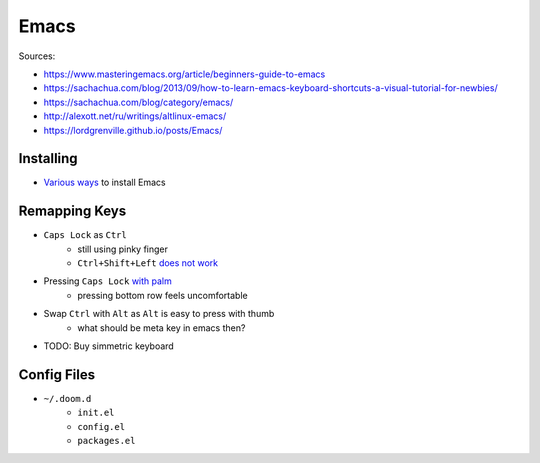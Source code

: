 
=====
Emacs
=====

Sources:

* https://www.masteringemacs.org/article/beginners-guide-to-emacs
* https://sachachua.com/blog/2013/09/how-to-learn-emacs-keyboard-shortcuts-a-visual-tutorial-for-newbies/
* https://sachachua.com/blog/category/emacs/
* http://alexott.net/ru/writings/altlinux-emacs/
* https://lordgrenville.github.io/posts/Emacs/

##########
Installing
##########
* `Various ways <https://www.emacswiki.org/emacs/EmacsSnapshotAndDebian>`_ to install Emacs

##############
Remapping Keys
##############
* ``Caps Lock`` as ``Ctrl``
    - still using pinky finger
    - ``Ctrl+Shift+Left`` `does not work <https://habr.com/ru/post/43592/#comment_12722077>`_
* Pressing ``Caps Lock`` `with palm <http://ergoemacs.org/emacs/swap_CapsLock_Ctrl.html>`_
    - pressing bottom row feels uncomfortable
* Swap ``Ctrl`` with ``Alt`` as ``Alt`` is easy to press with thumb
    - what should be meta key in emacs then?
*  TODO: Buy simmetric keyboard


############
Config Files
############

* ``~/.doom.d``
    - ``init.el``
    - ``config.el``
    - ``packages.el``

